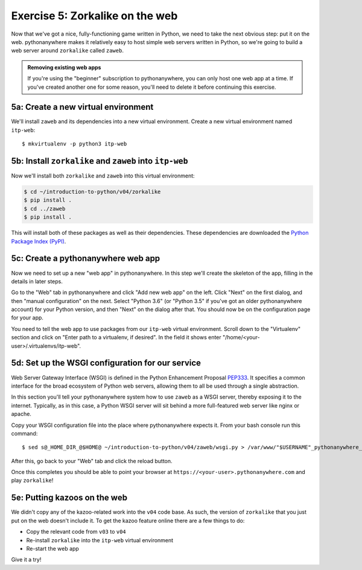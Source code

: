 ==================================
 Exercise 5: Zorkalike on the web
==================================

Now that we've got a nice, fully-functioning game written in Python, we need to
take the next obvious step: put it on the web. pythonanywhere makes it
relatively easy to host simple web servers written in Python, so we're going to
build a web server around ``zorkalike`` called ``zaweb``.

.. admonition:: Removing existing web apps

   If you're using the "beginner" subscription to pythonanywhere, you can only
   host one web app at a time. If you've created another one for some reason,
   you'll need to delete it before continuing this exercise.

5a: Create a new virtual environment
====================================

We'll install ``zaweb`` and its dependencies into a new virtual environment.
Create a new virtual environment named ``itp-web``::

  $ mkvirtualenv -p python3 itp-web

5b: Install ``zorkalike`` and ``zaweb`` into ``itp-web``
========================================================

Now we'll install both ``zorkalike`` and ``zaweb`` into this virtual environment:

.. code-block:: bash

   $ cd ~/introduction-to-python/v04/zorkalike
   $ pip install .
   $ cd ../zaweb
   $ pip install .

This will install both of these packages as well as their dependencies. These
dependencies are downloaded the `Python Package Index (PyPI)
<https://pypi.org/>`_.

5c: Create a pythonanywhere web app
===================================

Now we need to set up a new "web app" in pythonanywhere. In this step we'll
create the skeleton of the app, filling in the details in later steps.

Go to the "Web" tab in pythonanywhere and click "Add new web app" on the left.
Click "Next" on the first dialog, and then "manual configuration" on the next.
Select "Python 3.6" (or "Python 3.5" if you've got an older pythonanywhere
account) for your Python version, and then "Next" on the dialog after that. You
should now be on the configuration page for your app.

You need to tell the web app to use packages from our ``itp-web`` virtual
environment. Scroll down to the "Virtualenv" section and click on "Enter path to
a virtualenv, if desired". In the field it shows enter
"/home/<your-user>/.virtualenvs/itp-web".

5d: Set up the WSGI configuration for our service
=================================================

Web Server Gateway Interface (WSGI) is defined in the Python Enhancement
Proposal `PEP333 <https://www.python.org/dev/peps/pep-0333/>`_. It specifies a
common interface for the broad ecosystem of Python web servers, allowing them to
all be used through a single abstraction.

In this section you'll tell your pythonanywhere system how to use ``zaweb`` as a
WSGI server, thereby exposing it to the internet. Typically, as in this case, a
Python WSGI server will sit behind a more full-featured web server like nginx or
apache.

Copy your WSGI configuration file into the place where pythonanywhere expects
it. From your bash console run this command::

  $ sed s@_HOME_DIR_@$HOME@ ~/introduction-to-python/v04/zaweb/wsgi.py > /var/www/"$USERNAME"_pythonanywhere_com_wsgi.py

After this, go back to your "Web" tab and click the reload button.

Once this completes you should be able to point your browser at
``https://<your-user>.pythonanywhere.com`` and play ``zorkalike``!

5e: Putting kazoos on the web
=============================

We didn't copy any of the kazoo-related work into the ``v04`` code base. As
such, the version of ``zorkalike`` that you just put on the web doesn't
include it. To get the kazoo feature online there are a few things to do:

- Copy the relevant code from ``v03`` to ``v04``
- Re-install ``zorkalike`` into the ``itp-web`` virtual environment
- Re-start the web app

Give it a try!

